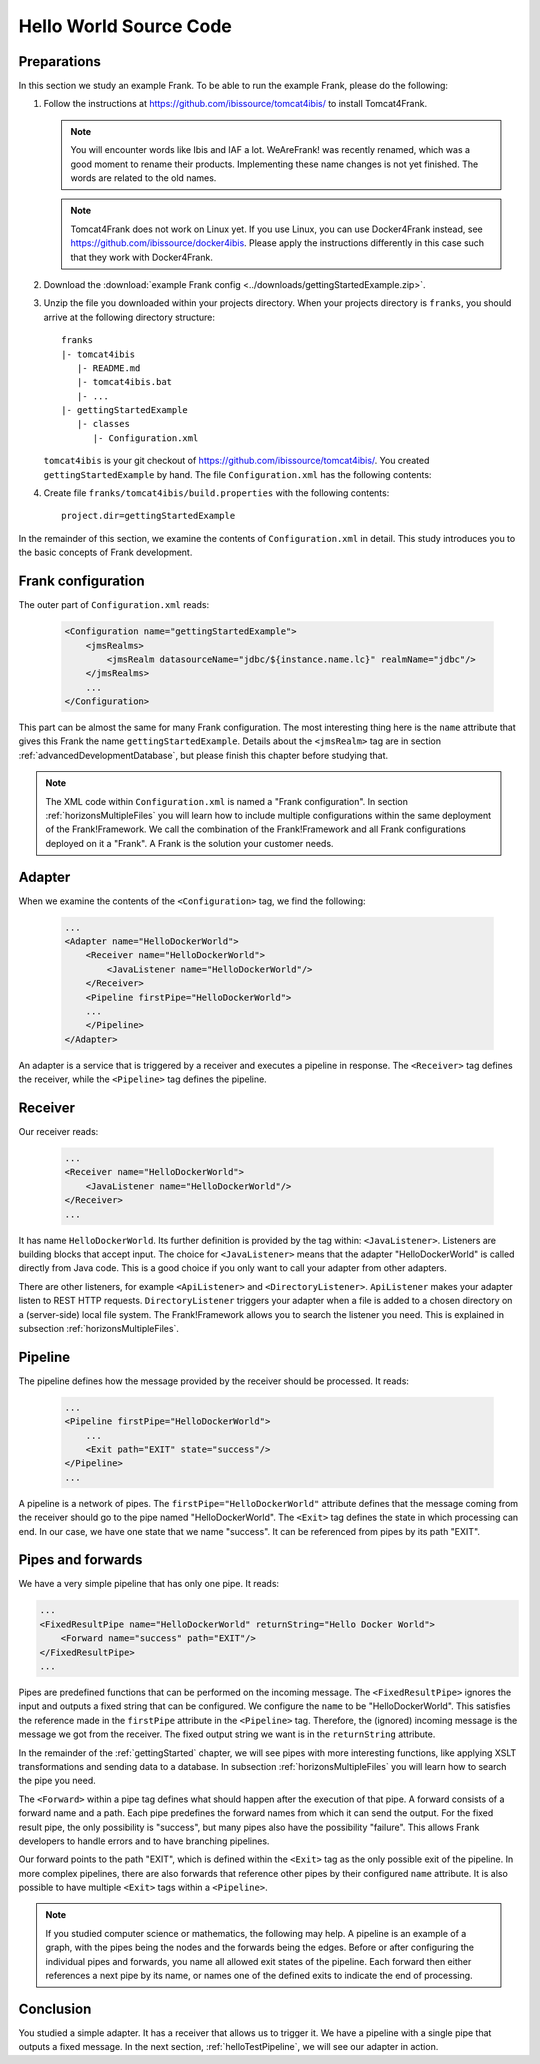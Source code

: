 .. _helloIbis:

Hello World Source Code
=======================

Preparations
------------

In this section we study an example Frank. To be able to run the example Frank, please do the following:

.. highlight:: none

#. Follow the instructions at https://github.com/ibissource/tomcat4ibis/ to install Tomcat4Frank.

   .. NOTE::

      You will encounter words like Ibis and IAF a lot. WeAreFrank! was recently renamed, which was a good moment to rename their products. Implementing these name changes is not yet finished. The words are related to the old names.

   .. NOTE::

      Tomcat4Frank does not work on Linux yet. If you use Linux, you can use Docker4Frank instead, see https://github.com/ibissource/docker4ibis. Please apply the instructions differently in this case such that they work with Docker4Frank.

#. Download the :download:`example Frank config <../downloads/gettingStartedExample.zip>`.
#. Unzip the file you downloaded within your projects directory. When your projects directory is ``franks``, you should arrive at the following directory structure: ::

     franks
     |- tomcat4ibis
        |- README.md
        |- tomcat4ibis.bat
        |- ...
     |- gettingStartedExample
        |- classes
           |- Configuration.xml

   ``tomcat4ibis`` is your git checkout of https://github.com/ibissource/tomcat4ibis/. You created ``gettingStartedExample`` by hand. The file ``Configuration.xml`` has the following contents:

   .. literalinclude:: ../../../src/gettingStartedExample/classes/Configuration.xml
      :language: XML

#. Create file ``franks/tomcat4ibis/build.properties`` with the following contents: ::

     project.dir=gettingStartedExample

In the remainder of this section, we examine the contents of ``Configuration.xml`` in detail. This study introduces you to the basic concepts of Frank development.

Frank configuration
-------------------

The outer part of ``Configuration.xml`` reads:

  .. code-block:: XML

     <Configuration name="gettingStartedExample">
         <jmsRealms>
             <jmsRealm datasourceName="jdbc/${instance.name.lc}" realmName="jdbc"/>
         </jmsRealms>
         ...
     </Configuration>

This part can be almost the same for many Frank configuration. The most interesting thing here is
the ``name`` attribute that gives this Frank the name ``gettingStartedExample``. Details about the ``<jmsRealm>`` tag are in section :ref:`advancedDevelopmentDatabase`, but please finish this chapter before studying that.

.. NOTE::

   The XML code within ``Configuration.xml`` is named a "Frank configuration". In section :ref:`horizonsMultipleFiles` you will learn how to include multiple configurations within the same deployment of the Frank!Framework. We call the combination of the Frank!Framework and all Frank configurations deployed on it a "Frank". A Frank is the solution your customer needs.

Adapter
-------

When we examine the contents of the ``<Configuration>`` tag, we find the following:

  .. code-block:: XML

     ...
     <Adapter name="HelloDockerWorld">
         <Receiver name="HelloDockerWorld">
             <JavaListener name="HelloDockerWorld"/>
         </Receiver>
         <Pipeline firstPipe="HelloDockerWorld">
         ...
         </Pipeline>
     </Adapter>
   
An adapter is a service that is triggered by a receiver and
executes a pipeline in response. The ``<Receiver>`` tag
defines the receiver, while the ``<Pipeline>`` tag defines the
pipeline.

Receiver
--------

Our receiver reads:

  .. code-block:: XML

     ...
     <Receiver name="HelloDockerWorld">
         <JavaListener name="HelloDockerWorld"/>
     </Receiver>
     ...

It has name ``HelloDockerWorld``. Its further definition
is provided by the tag within: ``<JavaListener>``. Listeners
are building blocks that accept input. The choice for
``<JavaListener>`` means that the adapter "HelloDockerWorld" is
called directly from Java code. This is a good choice if you
only want to call your adapter from other adapters.

There are other listeners, for example ``<ApiListener>`` and
``<DirectoryListener>``. ``ApiListener`` makes your adapter
listen to REST HTTP requests. ``DirectoryListener``
triggers your adapter when a file is added
to a chosen directory on a (server-side) local file system.
The Frank!Framework allows you to search the listener you
need. This is explained in subsection :ref:`horizonsMultipleFiles`.

Pipeline
--------

The pipeline defines how the message provided by the receiver
should be processed. It reads:

  .. code-block:: XML

     ...
     <Pipeline firstPipe="HelloDockerWorld">
         ...
         <Exit path="EXIT" state="success"/>
     </Pipeline>
     ...

A pipeline is a network of pipes. The ``firstPipe="HelloDockerWorld"``
attribute defines that the message coming from the receiver should go
to the pipe named "HelloDockerWorld". The ``<Exit>`` tag defines 
the state in which processing can end. In our case,
we have one state that we name "success". It can be
referenced from pipes by its path "EXIT".

Pipes and forwards
------------------

We have a very simple pipeline that has only one pipe.
It reads:

.. code-block:: XML

   ...
   <FixedResultPipe name="HelloDockerWorld" returnString="Hello Docker World">
       <Forward name="success" path="EXIT"/>
   </FixedResultPipe>
   ...

Pipes are predefined functions that can be performed on
the incoming message. The ``<FixedResultPipe>`` ignores
the input and outputs a fixed string that can be configured.
We configure the ``name`` to be "HelloDockerWorld".
This satisfies the reference made in the
``firstPipe`` attribute in the ``<Pipeline>`` tag. Therefore,
the (ignored) incoming message is the message we got from the
receiver. The fixed output string we want is in the ``returnString``
attribute.

In the remainder of the :ref:`gettingStarted` chapter, we will see
pipes with more interesting functions, like applying
XSLT transformations and sending data to a database. In
subsection :ref:`horizonsMultipleFiles` you will learn
how to search the pipe you need.

The ``<Forward>`` within a pipe tag defines what should happen after
the execution of that pipe. A forward consists of a forward
name and a path. Each pipe predefines the forward names from which
it can send the output. For the fixed result pipe, the only
possibility is "success", but many pipes also have
the possibility "failure". This allows Frank developers
to handle errors and to have branching pipelines.

Our forward points to the path "EXIT", which is defined
within the ``<Exit>`` tag as the only possible exit of the pipeline. In more
complex pipelines, there are also forwards that reference other
pipes by their configured ``name`` attribute. It is also possible to have
multiple ``<Exit>`` tags within a ``<Pipeline>``.

.. NOTE::

   If you studied computer science or mathematics, the following
   may help. A pipeline is an example of a graph, with the
   pipes being the nodes and the forwards being the edges.
   Before or after configuring the individual pipes and forwards,
   you name all allowed exit states of the pipeline. Each forward
   then either references a next pipe by its name, or names
   one of the defined exits to indicate the end of processing.

Conclusion
----------

You studied a simple adapter. It has a receiver that allows
us to trigger it. We have a pipeline with a single pipe that
outputs a fixed message. In the next section, :ref:`helloTestPipeline`, we
will see our adapter in action.

